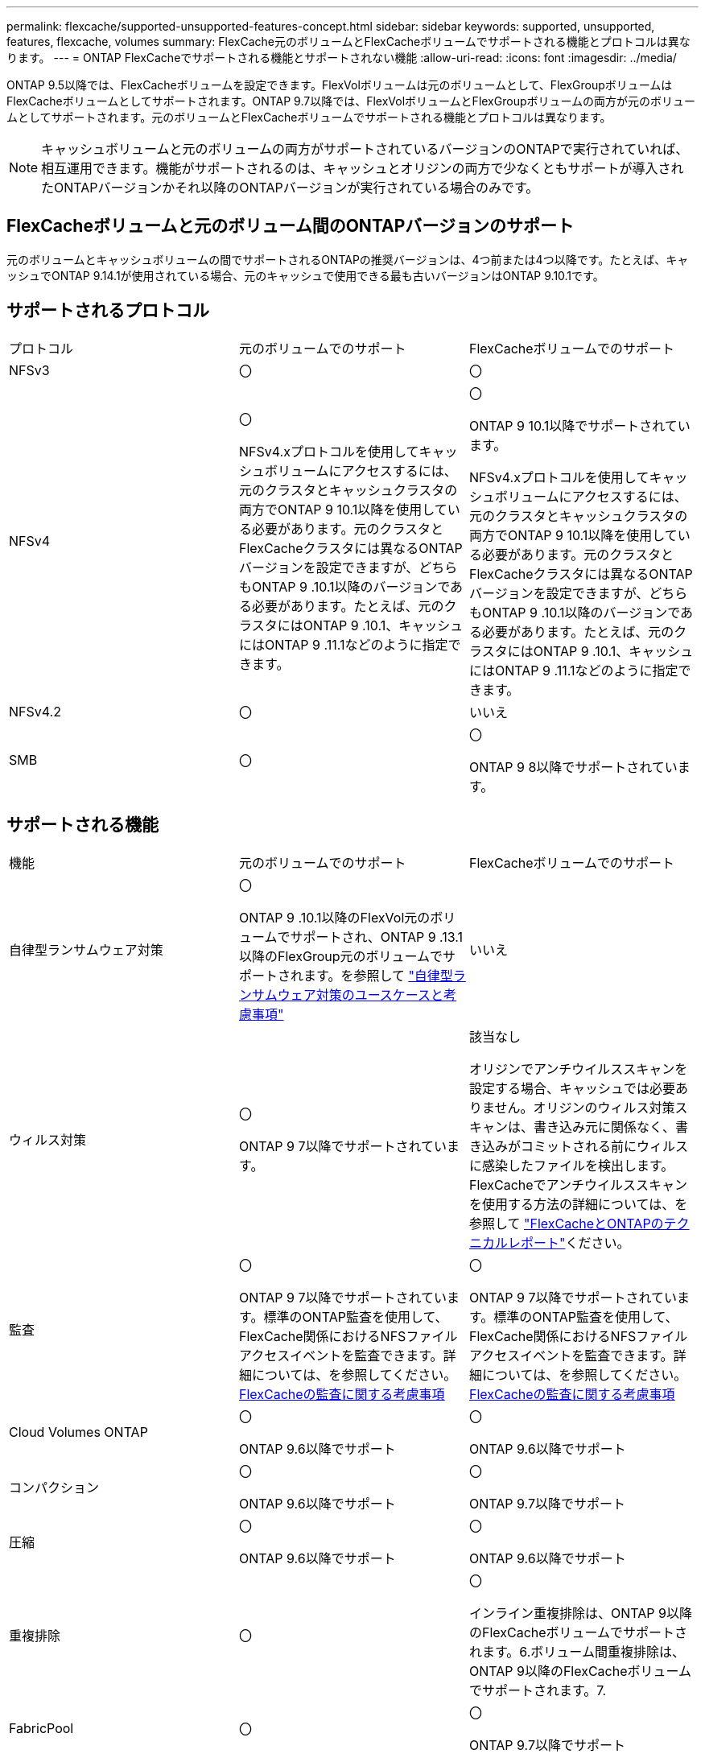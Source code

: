 ---
permalink: flexcache/supported-unsupported-features-concept.html 
sidebar: sidebar 
keywords: supported, unsupported, features, flexcache, volumes 
summary: FlexCache元のボリュームとFlexCacheボリュームでサポートされる機能とプロトコルは異なります。 
---
= ONTAP FlexCacheでサポートされる機能とサポートされない機能
:allow-uri-read: 
:icons: font
:imagesdir: ../media/


[role="lead"]
ONTAP 9.5以降では、FlexCacheボリュームを設定できます。FlexVolボリュームは元のボリュームとして、FlexGroupボリュームはFlexCacheボリュームとしてサポートされます。ONTAP 9.7以降では、FlexVolボリュームとFlexGroupボリュームの両方が元のボリュームとしてサポートされます。元のボリュームとFlexCacheボリュームでサポートされる機能とプロトコルは異なります。


NOTE: キャッシュボリュームと元のボリュームの両方がサポートされているバージョンのONTAPで実行されていれば、相互運用できます。機能がサポートされるのは、キャッシュとオリジンの両方で少なくともサポートが導入されたONTAPバージョンかそれ以降のONTAPバージョンが実行されている場合のみです。



== FlexCacheボリュームと元のボリューム間のONTAPバージョンのサポート

元のボリュームとキャッシュボリュームの間でサポートされるONTAPの推奨バージョンは、4つ前または4つ以降です。たとえば、キャッシュでONTAP 9.14.1が使用されている場合、元のキャッシュで使用できる最も古いバージョンはONTAP 9.10.1です。



== サポートされるプロトコル

|===


| プロトコル | 元のボリュームでのサポート | FlexCacheボリュームでのサポート 


 a| 
NFSv3
 a| 
〇
 a| 
〇



 a| 
NFSv4
 a| 
〇

NFSv4.xプロトコルを使用してキャッシュボリュームにアクセスするには、元のクラスタとキャッシュクラスタの両方でONTAP 9 10.1以降を使用している必要があります。元のクラスタとFlexCacheクラスタには異なるONTAPバージョンを設定できますが、どちらもONTAP 9 .10.1以降のバージョンである必要があります。たとえば、元のクラスタにはONTAP 9 .10.1、キャッシュにはONTAP 9 .11.1などのように指定できます。
 a| 
〇

ONTAP 9 10.1以降でサポートされています。

NFSv4.xプロトコルを使用してキャッシュボリュームにアクセスするには、元のクラスタとキャッシュクラスタの両方でONTAP 9 10.1以降を使用している必要があります。元のクラスタとFlexCacheクラスタには異なるONTAPバージョンを設定できますが、どちらもONTAP 9 .10.1以降のバージョンである必要があります。たとえば、元のクラスタにはONTAP 9 .10.1、キャッシュにはONTAP 9 .11.1などのように指定できます。



 a| 
NFSv4.2
 a| 
〇
 a| 
いいえ



 a| 
SMB
 a| 
〇
 a| 
〇

ONTAP 9 8以降でサポートされています。

|===


== サポートされる機能

|===


| 機能 | 元のボリュームでのサポート | FlexCacheボリュームでのサポート 


 a| 
自律型ランサムウェア対策
 a| 
〇

ONTAP 9 .10.1以降のFlexVol元のボリュームでサポートされ、ONTAP 9 .13.1以降のFlexGroup元のボリュームでサポートされます。を参照して link:../anti-ransomware/use-cases-restrictions-concept.html#unsupported-configurations["自律型ランサムウェア対策のユースケースと考慮事項"]
 a| 
いいえ



 a| 
ウィルス対策
 a| 
〇

ONTAP 9 7以降でサポートされています。
 a| 
該当なし

オリジンでアンチウイルススキャンを設定する場合、キャッシュでは必要ありません。オリジンのウィルス対策スキャンは、書き込み元に関係なく、書き込みがコミットされる前にウィルスに感染したファイルを検出します。FlexCacheでアンチウイルススキャンを使用する方法の詳細については、を参照して https://www.netapp.com/media/7336-tr4743.pdf["FlexCacheとONTAPのテクニカルレポート"^]ください。



 a| 
監査
 a| 
〇

ONTAP 9 7以降でサポートされています。標準のONTAP監査を使用して、FlexCache関係におけるNFSファイルアクセスイベントを監査できます。詳細については、を参照してください。 xref:audit-flexcache-volumes-concept.adoc[FlexCacheの監査に関する考慮事項]
 a| 
〇

ONTAP 9 7以降でサポートされています。標準のONTAP監査を使用して、FlexCache関係におけるNFSファイルアクセスイベントを監査できます。詳細については、を参照してください。 xref:audit-flexcache-volumes-concept.adoc[FlexCacheの監査に関する考慮事項]



 a| 
Cloud Volumes ONTAP
 a| 
〇

ONTAP 9.6以降でサポート
 a| 
〇

ONTAP 9.6以降でサポート



 a| 
コンパクション
 a| 
〇

ONTAP 9.6以降でサポート
 a| 
〇

ONTAP 9.7以降でサポート



 a| 
圧縮
 a| 
〇

ONTAP 9.6以降でサポート
 a| 
〇

ONTAP 9.6以降でサポート



 a| 
重複排除
 a| 
〇
 a| 
〇

インライン重複排除は、ONTAP 9以降のFlexCacheボリュームでサポートされます。6.ボリューム間重複排除は、ONTAP 9以降のFlexCacheボリュームでサポートされます。7.



 a| 
FabricPool
 a| 
〇
 a| 
〇

ONTAP 9.7以降でサポート



 a| 
FlexCache DR
 a| 
〇
 a| 
〇

ONTAP 9 .9.1以降でNFSv3プロトコルを使用する場合にのみサポートされます。FlexCacheボリュームは、別 々 のSVMまたはクラスタに配置する必要があります。



 a| 
FlexGroupボリューム
 a| 
〇

ONTAP 9.7以降でサポート
 a| 
〇



 a| 
FlexVol volume
 a| 
〇
 a| 
いいえ



 a| 
FPolicy
 a| 
〇

ONTAP 9.7以降でサポート
 a| 
〇

ONTAP 9以降ではNFSがサポートされています。7.ONTAP 9 14.1以降ではSMBでサポートされます。



 a| 
MetroCluster構成
 a| 
〇

ONTAP 9.7以降でサポート
 a| 
〇

ONTAP 9.7以降でサポート



 a| 
Microsoftオフロードデータ転送（ODX）
 a| 
〇
 a| 
いいえ



 a| 
NetAppアグリゲート暗号化（NAE）
 a| 
〇

ONTAP 9.6以降でサポート
 a| 
〇

ONTAP 9.6以降でサポート



 a| 
NetAppボリューム暗号化（NVE）
 a| 
〇

ONTAP 9.6以降でサポート
 a| 
〇

ONTAP 9.6以降でサポート



 a| 
ONTAP S3 NASバケット
 a| 
〇

ONTAP 9.12.1以降でサポート
 a| 
いいえ



 a| 
QoS
 a| 
〇
 a| 
〇


NOTE: ファイルレベルのQoSはFlexCacheボリュームではサポートされません。



 a| 
qtree
 a| 
〇

ONTAP 9 .6以降では、qtreeを作成および変更できます。ソース上に作成されたqtreeには、キャッシュ上でアクセスできます。
 a| 
いいえ



 a| 
クォータ
 a| 
〇

ONTAP 9.6以降では、FlexCache送信元ボリュームでのクォータの適用がユーザ、グループ、およびqtreeでサポートされます。
 a| 
いいえ

FlexCacheライトアラウンドモード（デフォルトモード）では、キャッシュの書き込みは元のボリュームに転送されます。クォータは元のボリュームで適用されます。


NOTE: ONTAP 9.6以降では、FlexCacheボリュームでリモート クォータ（rquota）がサポートされます。



 a| 
SMB変更通知
 a| 
〇
 a| 
〇

ONTAP 9.14.1以降では、SMB変更通知がキャッシュでサポートされます。



 a| 
SnapLockボリューム
 a| 
いいえ
 a| 
いいえ



 a| 
SnapMirror非同期関係*
 a| 
〇
 a| 
いいえ



 a| 
 a| 
* FlexCacheの起源：

* 元のFlexVolからFlexCacheボリュームを作成できます。
* 元のFlexGroupからFlexCacheボリュームを作成できます。
* SnapMirror関係にある元のプライマリボリュームのFlexCacheボリュームを作成できます。
* ONTAP 9 .8以降では、SnapMirrorセカンダリボリュームをFlexCacheの元のボリュームにすることができます。SnapMirrorセカンダリボリュームはアイドル状態で、SnapMirror更新はアクティブではありません。アイドル状態にしないと、FlexCacheの作成が失敗します。




 a| 
SnapMirror同期関係
 a| 
いいえ
 a| 
いいえ



 a| 
SnapRestore
 a| 
〇
 a| 
いいえ



 a| 
スナップショット
 a| 
〇
 a| 
いいえ



 a| 
SVM DR設定
 a| 
〇

ONTAP 9.5以降でサポートされます。SVM DR関係のプライマリSVMに元のボリュームを含めることができますが、SVM DR関係を解除した場合は、新しい元のボリュームを使用してFlexCache関係を再作成する必要があります。
 a| 
いいえ

プライマリSVMにはFlexCacheを作成できますが、セカンダリSVMには作成できません。プライマリSVM内のFlexCacheボリュームは、SVM DR関係の一部としてレプリケートされません。



 a| 
ストレージレベルのアクセス保護（SLAG）
 a| 
いいえ
 a| 
いいえ



 a| 
シンプロビジョニング
 a| 
〇
 a| 
〇

ONTAP 9.7以降でサポート



 a| 
ボリュームクローニング
 a| 
〇

ONTAP 9以降では、元のボリュームおよび元のボリューム内のファイルのクローニングがサポートされています。6.
 a| 
いいえ



 a| 
ボリューム移動
 a| 
〇
 a| 
○（ボリュームコンスティチュエントのみ）

FlexCacheのボリュームコンスティチュエントの移動は、ONTAP 9 .6以降でサポートされます。



 a| 
ホリユウムノリホスト
 a| 
いいえ
 a| 
いいえ



 a| 
vStorage API for Array Integration（VAAI）
 a| 
〇
 a| 
いいえ

|===

NOTE: 9.5より前のONTAP 9リリースでは、元のFlexVolボリュームは、Data ONTAP 8 .2.x 7-Modeを実行しているシステムで作成されたFlexCacheボリュームにのみデータを提供できます。ONTAP 9 .5以降では、元のFlexVolボリュームから、ONTAP 9システム上のFlexCacheボリュームにもデータを提供できます。7-Mode FlexCacheからONTAP 9 FlexCacheへの移行の詳細については、を参照してくださいlink:https://www.netapp.com/pdf.html?item=/media/7336-tr4743pdf.pdf["NetAppテクニカルレポート4743：『FlexCache in ONTAP』"^]。
